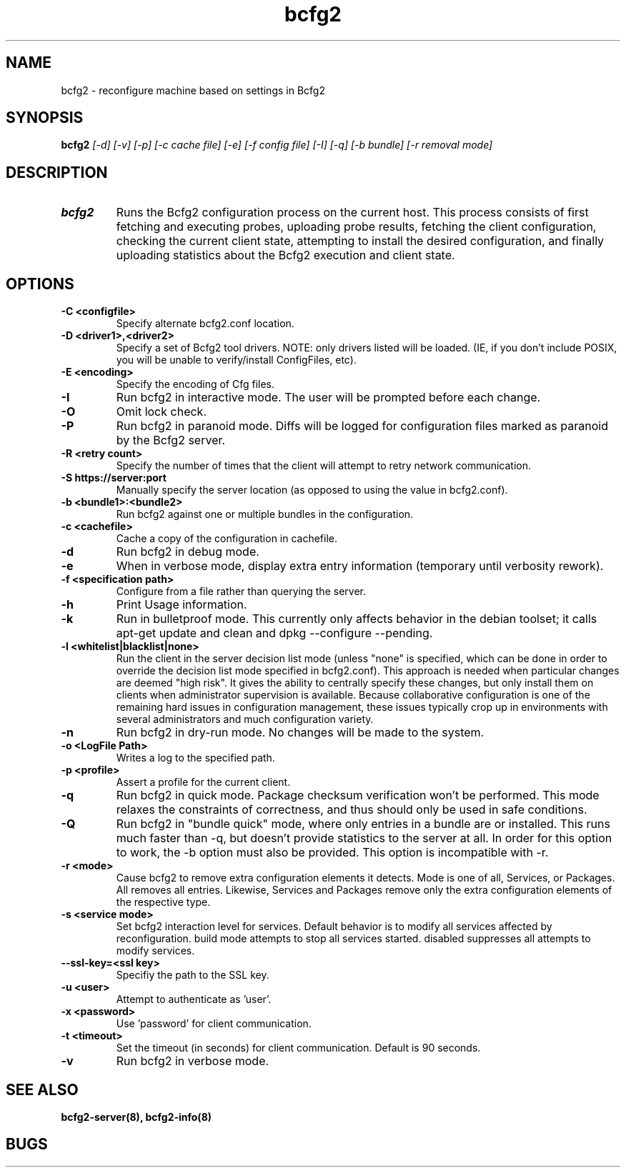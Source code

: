 .TH "bcfg2" 1
.SH NAME
bcfg2 \- reconfigure machine based on settings in Bcfg2
.SH SYNOPSIS
.B bcfg2
.I [\-d] [\-v] [\-p] [\-c cache file] [\-e] [\-f config file] [\-I] [\-q] [\-b bundle] [\-r removal mode]
.SH DESCRIPTION
.TP
.BR bcfg2
Runs the Bcfg2 configuration process on the current host. This process
consists of first fetching and executing probes, uploading probe
results, fetching the client configuration, checking the current
client state, attempting to install the desired configuration, and
finally uploading statistics about the Bcfg2 execution and client
state.

.SH OPTIONS
.TP
.BR "\-C <configfile>"
Specify alternate bcfg2.conf location.

.TP
.BR "\-D <driver1>,<driver2>"
Specify a set of Bcfg2 tool drivers. NOTE: only drivers listed will be
loaded. (IE, if you don't include POSIX, you will be unable to
verify/install ConfigFiles, etc).

.TP
.BR "\-E <encoding>"
Specify the encoding of Cfg files.

.TP
.BR "\-I"
Run bcfg2 in interactive mode. The user will be prompted before each 
change.

.TP
.BR "\-O" 
Omit lock check.

.TP 
.BR "\-P" 
Run bcfg2 in paranoid mode. Diffs will be logged for
configuration files marked as paranoid by the Bcfg2 server.

.TP
.BR "\-R <retry count>"
Specify the number of times that the client will attempt to retry
network communication.

.TP
.BR "\-S https://server:port"
Manually specify the server location (as opposed to using the value in
bcfg2.conf).

.TP
.BR "\-b <bundle1>:<bundle2>"
Run bcfg2 against one or multiple bundles in the configuration.

.TP
.BR "\-c <cachefile>"
Cache a copy of the configuration in cachefile.

.TP
.BR "\-d" 
Run bcfg2 in debug mode.

.TP 
.BR "\-e" 
When in verbose mode, display extra entry information (temporary until
verbosity rework).

.TP
.BR "\-f <specification path>" 
Configure from a file rather than querying the server.

.TP 
.BR "\-h" 
Print Usage information.

.TP 
.BR "\-k" 
Run in bulletproof mode. This currently only affects behavior in the
debian toolset; it calls apt\-get update and clean and
dpkg \-\-configure \-\-pending.

.TP
.BR "\-l <whitelist|blacklist|none>"
Run the client in the server decision list mode (unless "none" is
specified, which can be done in order to override the decision list mode
specified in bcfg2.conf). This approach is needed when particular
changes are deemed "high risk". It gives the ability to centrally
specify these changes, but only install them on clients when
administrator supervision is available. Because collaborative
configuration is one of the remaining hard issues in configuration
management, these issues typically crop up in environments with several
administrators and much configuration variety.

.TP
.BR "\-n"
Run bcfg2 in dry\-run mode. No changes will be made to the
system. 

.TP
.BR "\-o <LogFile Path>"
Writes a log to the specified path.

.TP
.BR "\-p <profile>" 
Assert a profile for the current client.

.TP
.BR "\-q"
Run bcfg2 in quick mode. Package checksum verification won't be
performed. This mode relaxes the constraints of correctness, and thus
should only be used in safe conditions.
 
.TP
.BR "\-Q"
Run bcfg2 in "bundle quick" mode, where only entries in a bundle are 
or installed. This runs much faster than -q, but doesn't provide 
statistics to the server at all. In order for this option to work, the
-b option must also be provided. This option is incompatible with -r. 

.TP
.BR "\-r <mode>" 
Cause bcfg2 to remove extra configuration elements it detects. Mode is
one of all, Services, or Packages. All removes all entries. Likewise,
Services and Packages remove only the extra configuration elements of
the respective type.

.TP
.BR "\-s <service mode>"
Set bcfg2 interaction level for services. Default behavior is to
modify all services affected by reconfiguration. build mode attempts
to stop all services started. disabled suppresses all attempts to
modify services.

.TP
.BR "\-\-ssl\-key=<ssl key>"
Specifiy the path to the SSL key.

.TP
.BR "\-u <user>" 
Attempt to authenticate as 'user'.

.TP
.BR "\-x <password>" 
Use 'password' for client communication.

.TP
.BR "\-t <timeout>" 
Set the timeout (in seconds) for client communication.  Default is 90
seconds.

.TP
.BR "\-v"
Run bcfg2 in verbose mode.
.RE
.SH "SEE ALSO"
.BR bcfg2-server(8),
.BR bcfg2-info(8)
.SH "BUGS"
